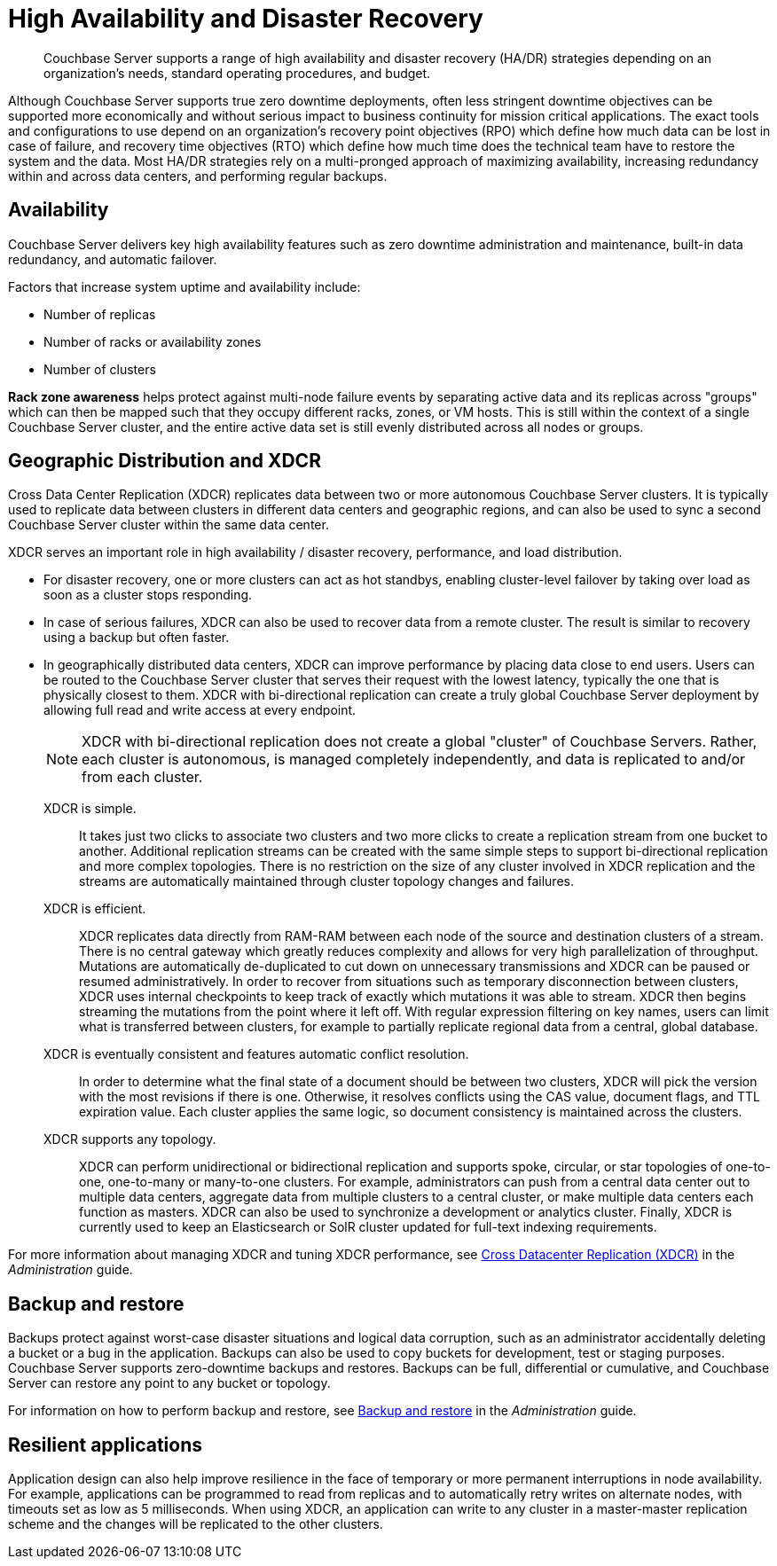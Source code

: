 = High Availability and Disaster Recovery
:page-topic-type: concept

[abstract]
Couchbase Server supports a range of high availability and disaster recovery (HA/DR) strategies depending on an organization’s needs, standard operating procedures, and budget.

Although Couchbase Server supports true zero downtime deployments, often less stringent downtime objectives can be supported more economically and without serious impact to business continuity for mission critical applications.
The exact tools and configurations to use depend on an organization's recovery point objectives (RPO) which define how much data can be lost in case of failure, and recovery time objectives (RTO) which define how much time does the technical team have to restore the system and the data.
Most HA/DR strategies rely on a multi-pronged approach of maximizing availability, increasing redundancy within and across data centers, and performing regular backups.

== Availability

Couchbase Server delivers key high availability features such as zero downtime administration and maintenance, built-in data redundancy, and automatic failover.

Factors that increase system uptime and availability include:

* Number of replicas
* Number of racks or availability zones
* Number of clusters

*Rack zone awareness* helps protect against multi-node failure events by separating active data and its replicas across "groups" which can then be mapped such that they occupy different racks, zones, or VM hosts.
This is still within the context of a single Couchbase Server cluster, and the entire active data set is still evenly distributed across all nodes or groups.

[#geo-dist-and-xdcr]
== Geographic Distribution and XDCR

Cross Data Center Replication (XDCR) replicates data between two or more autonomous Couchbase Server clusters.
It is typically used to replicate data between clusters in different data centers and geographic regions, and can also be used to sync a second Couchbase Server cluster within the same data center.

XDCR serves an important role in high availability / disaster recovery, performance, and load distribution.

* For disaster recovery, one or more clusters can act as hot standbys, enabling cluster-level failover by taking over load as soon as a cluster stops responding.
* In case of serious failures, XDCR can also be used to recover data from a remote cluster.
The result is similar to recovery using a backup but often faster.
* In geographically distributed data centers, XDCR can improve performance by placing data close to end users.
Users can be routed to the Couchbase Server cluster that serves their request with the lowest latency, typically the one that is physically closest to them.
XDCR with bi-directional replication can create a truly global Couchbase Server deployment by allowing full read and write access at every endpoint.
+
NOTE: XDCR with bi-directional replication does not create a global "cluster" of Couchbase Servers.
Rather, each cluster is autonomous, is managed completely independently, and data is replicated to and/or from each cluster.

XDCR is simple.::
It takes just two clicks to associate two clusters and two more clicks to create a replication stream from one bucket to another.
Additional replication streams can be created with the same simple steps to support bi-directional replication and more complex topologies.
There is no restriction on the size of any cluster involved in XDCR replication and the streams are automatically maintained through cluster topology changes and failures.

XDCR is efficient.::
XDCR replicates data directly from RAM-RAM between each node of the source and destination clusters of a stream.
There is no central gateway which greatly reduces complexity and allows for very high parallelization of throughput.
Mutations are automatically de-duplicated to cut down on unnecessary transmissions and XDCR can be paused or resumed administratively.
In order to recover from situations such as temporary disconnection between clusters, XDCR uses internal checkpoints to keep track of exactly which mutations it was able to stream.
XDCR then begins streaming the mutations from the point where it left off.
With regular expression filtering on key names, users can limit what is transferred between clusters, for example to partially replicate regional data from a central, global database.

XDCR is eventually consistent and features automatic conflict resolution.::
In order to determine what the final state of a document should be between two clusters, XDCR will pick the version with the most revisions if there is one.
Otherwise, it resolves conflicts using the CAS value, document flags, and TTL expiration value.
Each cluster applies the same logic, so document consistency is maintained across the clusters.

XDCR supports any topology.::
XDCR can perform unidirectional or bidirectional replication and supports spoke, circular, or star topologies of one-to-one, one-to-many or many-to-one clusters.
For example, administrators can push from a central data center out to multiple data centers, aggregate data from multiple clusters to a central cluster, or make multiple data centers each function as masters.
XDCR can also be used to synchronize a development or analytics cluster.
Finally, XDCR is currently used to keep an Elasticsearch or SolR cluster updated for full-text indexing requirements.

For more information about managing XDCR and tuning XDCR performance, see xref:xdcr:xdcr-intro.adoc[Cross Datacenter Replication (XDCR)] in the [.cite]_Administration_ guide.

== Backup and restore

Backups protect against worst-case disaster situations and logical data corruption, such as an administrator accidentally deleting a bucket or a bug in the application.
Backups can also be used to copy buckets for development, test or staging purposes.
Couchbase Server supports zero-downtime backups and restores.
Backups can be full, differential or cumulative, and Couchbase Server can restore any point to any bucket or topology.

For information on how to perform backup and restore, see xref:backup-restore:backup-restore.adoc[Backup and restore] in the [.cite]_Administration_ guide.

== Resilient applications

Application design can also help improve resilience in the face of temporary or more permanent interruptions in node availability.
For example, applications can be programmed to read from replicas and to automatically retry writes on alternate nodes, with timeouts set as low as 5 milliseconds.
When using XDCR, an application can write to any cluster in a master-master replication scheme and the changes will be replicated to the other clusters.
